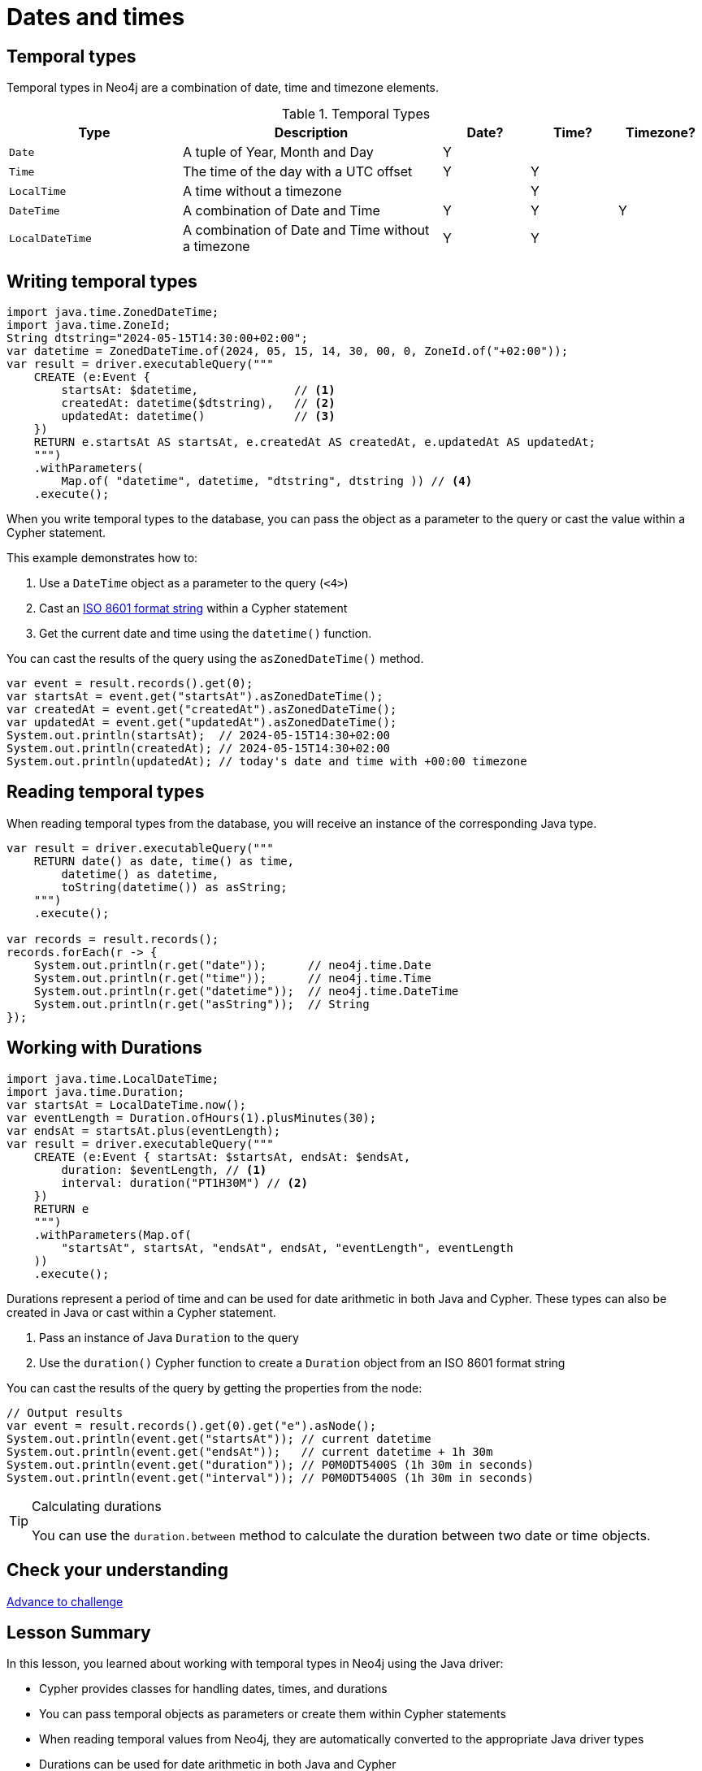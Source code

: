= Dates and times
:type: lesson 
:order: 3

[.slide.discrete]
== Temporal types

Temporal types in Neo4j are a combination of date, time and timezone elements.

.Temporal Types
[cols="2,3,1,1,1"]
|===
|Type |Description |Date? |Time? |Timezone?

|`Date` |A tuple of Year, Month and Day |Y | |
|`Time` |The time of the day with a UTC offset |Y |Y |
|`LocalTime` |A time without a timezone | |Y |
|`DateTime` |A combination of Date and Time |Y |Y |Y
|`LocalDateTime` |A combination of Date and Time without a timezone |Y |Y |
|===


[.slide.col-60-40]
== Writing temporal types

[.col]
====

[source,java]
----
import java.time.ZonedDateTime;
import java.time.ZoneId;
String dtstring="2024-05-15T14:30:00+02:00";
var datetime = ZonedDateTime.of(2024, 05, 15, 14, 30, 00, 0, ZoneId.of("+02:00"));
var result = driver.executableQuery("""
    CREATE (e:Event {
        startsAt: $datetime,              // <1>
        createdAt: datetime($dtstring),   // <2>
        updatedAt: datetime()             // <3>
    })
    RETURN e.startsAt AS startsAt, e.createdAt AS createdAt, e.updatedAt AS updatedAt;
    """)
    .withParameters(
        Map.of( "datetime", datetime, "dtstring", dtstring )) // <4> 
    .execute();
----
====

[.col]
====
When you write temporal types to the database, you can pass the object as a parameter to the query or cast the value within a Cypher statement. 

This example demonstrates how to:

<1> Use a `DateTime` object as a parameter to the query (`<4>`)
<2> Cast an link:https://www.iso.org/iso-8601-date-and-time-format.html[ISO 8601 format string^] within a Cypher statement
<3> Get the current date and time using the `datetime()` function.

[.transcript-only]
=====

You can cast the results of the query using the `asZonedDateTime()` method.

[.col]

[source,java]
----
var event = result.records().get(0);
var startsAt = event.get("startsAt").asZonedDateTime();
var createdAt = event.get("createdAt").asZonedDateTime();
var updatedAt = event.get("updatedAt").asZonedDateTime();
System.out.println(startsAt);  // 2024-05-15T14:30+02:00
System.out.println(createdAt); // 2024-05-15T14:30+02:00
System.out.println(updatedAt); // today's date and time with +00:00 timezone
----

=====

====

[.slide.col-2]
== Reading temporal types

[.col]
====
When reading temporal types from the database, you will receive an instance of the corresponding Java type.
====

[.col]
====
[source,java]
----
var result = driver.executableQuery("""
    RETURN date() as date, time() as time, 
        datetime() as datetime, 
        toString(datetime()) as asString;
    """)
    .execute();

var records = result.records();
records.forEach(r -> {
    System.out.println(r.get("date"));      // neo4j.time.Date
    System.out.println(r.get("time"));      // neo4j.time.Time
    System.out.println(r.get("datetime"));  // neo4j.time.DateTime
    System.out.println(r.get("asString"));  // String
});
----
====

[.slide.col-60-40]
== Working with Durations

[.col]
====

[source,java]
----
import java.time.LocalDateTime;
import java.time.Duration;
var startsAt = LocalDateTime.now();
var eventLength = Duration.ofHours(1).plusMinutes(30);
var endsAt = startsAt.plus(eventLength);
var result = driver.executableQuery("""
    CREATE (e:Event { startsAt: $startsAt, endsAt: $endsAt,
        duration: $eventLength, // <1>
        interval: duration("PT1H30M") // <2>
    })
    RETURN e
    """)
    .withParameters(Map.of(
        "startsAt", startsAt, "endsAt", endsAt, "eventLength", eventLength
    ))
    .execute();
----

====

[.col]
====
Durations represent a period of time and can be used for date arithmetic in both Java and Cypher. These types can also be created in Java or cast within a Cypher statement.

<1> Pass an instance of Java `Duration` to the query
<2> Use the `duration()` Cypher function to create a `Duration` object from an ISO 8601 format string

    
[.transcript-only]
=====

You can cast the results of the query by getting the properties from the node:

[source,java]
----
// Output results
var event = result.records().get(0).get("e").asNode();
System.out.println(event.get("startsAt")); // current datetime
System.out.println(event.get("endsAt"));   // current datetime + 1h 30m
System.out.println(event.get("duration")); // P0M0DT5400S (1h 30m in seconds)
System.out.println(event.get("interval")); // P0M0DT5400S (1h 30m in seconds)
----
=====

[TIP]
.Calculating durations
=====
You can use the `duration.between` method to calculate the duration between two date or time objects.
=====

====

[.next.discrete]
== Check your understanding

link:../4c-working-with-dates-and-times/[Advance to challenge,role=btn]


[.summary]
== Lesson Summary

In this lesson, you learned about working with temporal types in Neo4j using the Java driver:

* Cypher provides classes for handling dates, times, and durations
* You can pass temporal objects as parameters or create them within Cypher statements
* When reading temporal values from Neo4j, they are automatically converted to the appropriate Java driver types
* Durations can be used for date arithmetic in both Java and Cypher

[TIP]
.Converting between driver and Cypher types
====
Because Neo4j was originally built in Java, nearly all of the Cypher data types align with Java's standard library types. However, there are some exceptions, especially when it comes to temporal types. The main differences are with the timezone values. To see which Java and Cypher mappings are different, see the https://neo4j.com/docs/java-manual/current/data-types/#_temporal_types[documentation page in the Java manual^].
====
